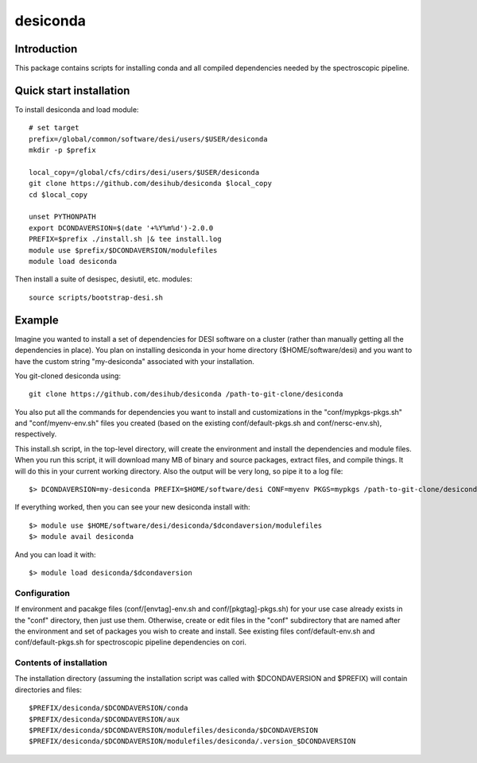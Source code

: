 =========
desiconda
=========

Introduction
------------

This package contains scripts for installing conda and all compiled
dependencies needed by the spectroscopic pipeline.

Quick start installation 
------------------------

To install desiconda and load module::

    # set target 
    prefix=/global/common/software/desi/users/$USER/desiconda
    mkdir -p $prefix 

    local_copy=/global/cfs/cdirs/desi/users/$USER/desiconda
    git clone https://github.com/desihub/desiconda $local_copy
    cd $local_copy

    unset PYTHONPATH
    export DCONDAVERSION=$(date '+%Y%m%d')-2.0.0
    PREFIX=$prefix ./install.sh |& tee install.log
    module use $prefix/$DCONDAVERSION/modulefiles
    module load desiconda

Then install a suite of desispec, desiutil, etc. modules::

    source scripts/bootstrap-desi.sh
    
Example
----------------

Imagine you wanted to install a set of dependencies for DESI software on a
cluster (rather than manually getting all the dependencies in place).  
You plan on installing desiconda in your home directory ($HOME/software/desi)
and you want to have the custom string "my-desiconda" associated with your
installation.

You git-cloned desiconda using::

    git clone https://github.com/desihub/desiconda /path-to-git-clone/desiconda

You also put all the commands for dependencies you want to install and
customizations in the "conf/mypkgs-pkgs.sh" and "conf/myenv-env.sh" files
you created (based on the existing
conf/default-pkgs.sh and conf/nersc-env.sh), respectively.

This install.sh script, in the top-level directory, will create the environment
and install the dependencies and module files. When you run this script, it
will download many MB of binary and source packages, extract files, and compile things.  It will do this in your current working directory.
Also the output will be very long, so pipe it to a log file::

    $> DCONDAVERSION=my-desiconda PREFIX=$HOME/software/desi CONF=myenv PKGS=mypkgs /path-to-git-clone/desiconda2/install.sh 2>&1 | tee log

If everything worked, then you can see your new desiconda install with::

    $> module use $HOME/software/desi/desiconda/$dcondaversion/modulefiles
    $> module avail desiconda

And you can load it with::

    $> module load desiconda/$dcondaversion 

Configuration
~~~~~~~~~~~~~~~~~~

If environment and pacakge files (conf/[envtag]-env.sh and conf/[pkgtag]-pkgs.sh) for
your use case already exists in the "conf" directory, then
just use them.  Otherwise, create or edit files in the "conf" subdirectory that 
are named after the environment and set of packages you wish to create and install.
See existing files conf/default-env.sh and conf/default-pkgs.sh for spectroscopic
pipeline dependencies on cori. 

Contents of installation
~~~~~~~~~~~~~~~~~~~~~~~~

The installation directory (assuming the installation script was called with 
$DCONDAVERSION and $PREFIX) will contain directories and files::

    $PREFIX/desiconda/$DCONDAVERSION/conda
    $PREFIX/desiconda/$DCONDAVERSION/aux
    $PREFIX/desiconda/$DCONDAVERSION/modulefiles/desiconda/$DCONDAVERSION
    $PREFIX/desiconda/$DCONDAVERSION/modulefiles/desiconda/.version_$DCONDAVERSION

